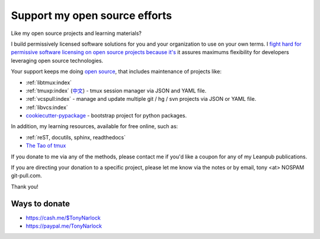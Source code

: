 .. _support:
   
Support my open source efforts
------------------------------
Like my open source projects and learning materials?

I build permissively licensed software solutions for you and your
organization to use on your own terms. I 
`fight <https://github.com/pytest-dev/pytest-mock/issues/45>`_
`hard <https://github.com/ScottDuckworth/python-anyvcs/issues/32>`_
`for <https://github.com/urwid/urwid/issues/41>`_
`permissive <https://github.com/Valloric/ycmd/issues/139>`_
`software <https://github.com/pypa/pip/issues/3441>`_
`licensing <https://github.com/jgm/peg-markdown/issues/35>`_
`on <https://github.com/saitoha/canossa/issues/1>`_
`open <https://github.com/django-wiki/django-wiki/issues/454>`_
`source <https://github.com/go-yaml/yaml/issues/160>`_
`projects <https://github.com/wbond/pybars3/issues/8>`_
`because <https://github.com/universal-ctags/ctags/issues/969>`_
`it's <https://github.com/libgit2/pygit2/issues/632>`_ it assures maximums
flexibility for developers leveraging open source technologies.

Your support keeps me doing `open source`_, that includes maintenance of
projects like:

- :ref:`libtmux:index`
- :ref:`tmuxp:index` (`中文 <https://tmuxp.readthedocs.io/zh_CN/latest/>`_)
  - tmux session manager via JSON and YAML file.
- :ref:`vcspull:index` - manage and update multiple git / hg / svn projects
  via JSON or YAML file.
- :ref:`libvcs:index`
- `cookiecutter-pypackage`_ - bootstrap project for python packages.

In addition, my learning resources, available for free online, such as:

- :ref:`reST, docutils, sphinx, readthedocs`
- `The Tao of tmux`_

If you donate to me via any of the methods, please contact me if you'd
like a coupon for any of my Leanpub publications.

If you are directing your donation to a specific project, please let me
know via the notes or by email, tony <at> NOSPAM git-pull.com.

Thank you!

Ways to donate
""""""""""""""

- https://cash.me/$TonyNarlock
- https://paypal.me/TonyNarlock

.. _open source: https://openhub.net/accounts/git-pull
.. _`The Tao of tmux`: https://leanpub.com/the-tao-of-tmux/read
.. _cookiecutter-pypackage: https://github.com/tony/cookiecutter-pypackage
